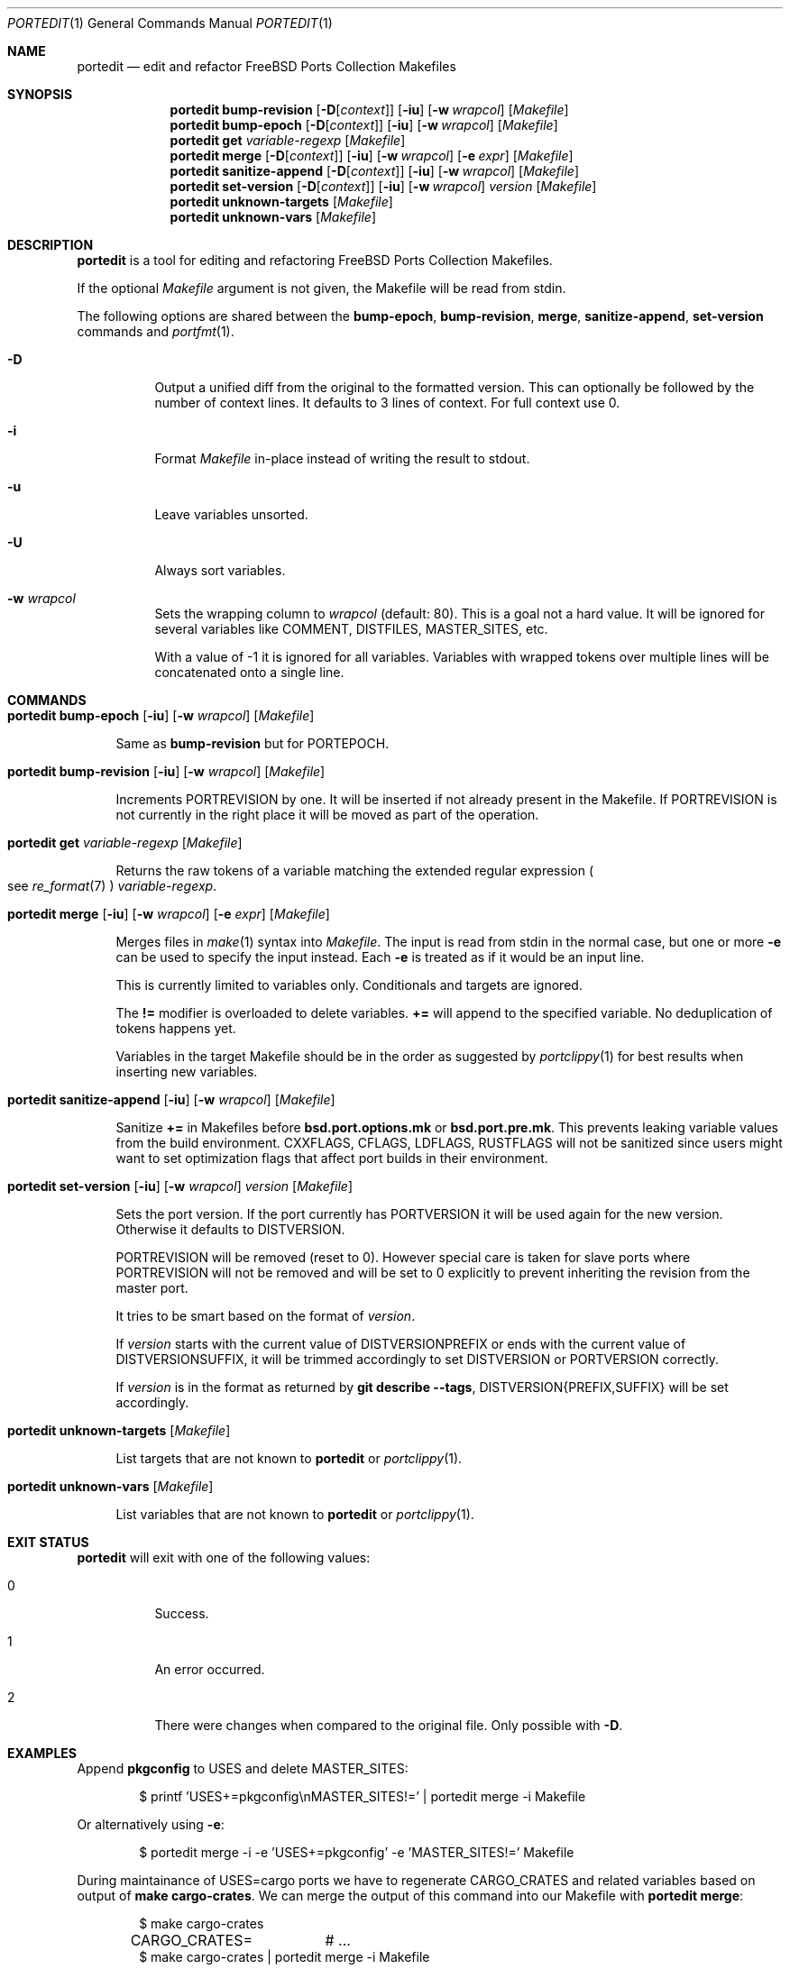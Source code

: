.\"-
.\" SPDX-License-Identifier: BSD-2-Clause-FreeBSD
.\"
.\" Copyright (c) 2019 Tobias Kortkamp <tobik@FreeBSD.org>
.\" All rights reserved.
.\"
.\" Redistribution and use in source and binary forms, with or without
.\" modification, are permitted provided that the following conditions
.\" are met:
.\" 1. Redistributions of source code must retain the above copyright
.\"    notice, this list of conditions and the following disclaimer.
.\" 2. Redistributions in binary form must reproduce the above copyright
.\"    notice, this list of conditions and the following disclaimer in the
.\"    documentation and/or other materials provided with the distribution.
.\"
.\" THIS SOFTWARE IS PROVIDED BY THE AUTHOR AND CONTRIBUTORS ``AS IS'' AND
.\" ANY EXPRESS OR IMPLIED WARRANTIES, INCLUDING, BUT NOT LIMITED TO, THE
.\" IMPLIED WARRANTIES OF MERCHANTABILITY AND FITNESS FOR A PARTICULAR PURPOSE
.\" ARE DISCLAIMED.  IN NO EVENT SHALL THE AUTHOR OR CONTRIBUTORS BE LIABLE
.\" FOR ANY DIRECT, INDIRECT, INCIDENTAL, SPECIAL, EXEMPLARY, OR CONSEQUENTIAL
.\" DAMAGES (INCLUDING, BUT NOT LIMITED TO, PROCUREMENT OF SUBSTITUTE GOODS
.\" OR SERVICES; LOSS OF USE, DATA, OR PROFITS; OR BUSINESS INTERRUPTION)
.\" HOWEVER CAUSED AND ON ANY THEORY OF LIABILITY, WHETHER IN CONTRACT, STRICT
.\" LIABILITY, OR TORT (INCLUDING NEGLIGENCE OR OTHERWISE) ARISING IN ANY WAY
.\" OUT OF THE USE OF THIS SOFTWARE, EVEN IF ADVISED OF THE POSSIBILITY OF
.\" SUCH DAMAGE.
.\"
.Dd March 3, 2021
.Dt PORTEDIT 1
.Os
.Sh NAME
.Nm portedit
.Nd "edit and refactor FreeBSD Ports Collection Makefiles"
.Sh SYNOPSIS
.Nm
.Cm bump-revision
.Op Fl D Ns Op Ar context
.Op Fl iu
.Op Fl w Ar wrapcol
.Op Ar Makefile
.Nm
.Cm bump-epoch
.Op Fl D Ns Op Ar context
.Op Fl iu
.Op Fl w Ar wrapcol
.Op Ar Makefile
.Nm
.Cm get
.Ar variable-regexp
.Op Ar Makefile
.Nm
.Cm merge
.Op Fl D Ns Op Ar context
.Op Fl iu
.Op Fl w Ar wrapcol
.Op Fl e Ar expr
.Op Ar Makefile
.Nm
.Cm sanitize-append
.Op Fl D Ns Op Ar context
.Op Fl iu
.Op Fl w Ar wrapcol
.Op Ar Makefile
.Nm
.Cm set-version
.Op Fl D Ns Op Ar context
.Op Fl iu
.Op Fl w Ar wrapcol
.Ar version
.Op Ar Makefile
.Nm
.Cm unknown-targets
.Op Ar Makefile
.Nm
.Cm unknown-vars
.Op Ar Makefile
.Sh DESCRIPTION
.Nm
is a tool for editing and refactoring
.Fx
Ports Collection Makefiles.
.Pp
If the optional
.Ar Makefile
argument is not given, the Makefile will be read from stdin.
.Pp
The following options are shared between the
.Cm bump-epoch ,
.Cm bump-revision ,
.Cm merge ,
.Cm sanitize-append ,
.Cm set-version
commands and
.Xr portfmt 1 .
.Bl -tag -width indent
.It Fl D
Output a unified diff from the original to the formatted version.
This can optionally be followed by the number of context lines.
It defaults to 3 lines of context.
For full context use 0.
.It Fl i
Format
.Ar Makefile
in-place instead of writing the result to stdout.
.It Fl u
Leave variables unsorted.
.It Fl U
Always sort variables.
.It Fl w Ar wrapcol
Sets the wrapping column to
.Ar wrapcol
(default: 80).
This is a goal not a hard value.
It will be ignored for several variables like COMMENT, DISTFILES,
MASTER_SITES, etc.
.Pp
With a value of -1 it is ignored for all variables.
Variables with wrapped tokens over multiple lines will be concatenated
onto a single line.
.El
.Sh COMMANDS
.Bl -tag -width 2n
.It Xo
.Nm
.Cm bump-epoch
.Op Fl iu
.Op Fl w Ar wrapcol
.Op Ar Makefile
.Xc
.Pp
Same as
.Cm bump-revision
but for PORTEPOCH.
.It Xo
.Nm
.Cm bump-revision
.Op Fl iu
.Op Fl w Ar wrapcol
.Op Ar Makefile
.Xc
.Pp
Increments PORTREVISION by one.
It will be inserted if not already present in the Makefile.
If PORTREVISION is not currently in the right place it will be moved
as part of the operation.
.It Xo
.Nm
.Cm get
.Ar variable-regexp
.Op Ar Makefile
.Xc
.Pp
Returns the raw tokens of a variable matching the extended regular
expression
.Po see
.Xr re_format 7 Pc
.Ar variable-regexp .
.It Xo
.Nm
.Cm merge
.Op Fl iu
.Op Fl w Ar wrapcol
.Op Fl e Ar expr
.Op Ar Makefile
.Xc
.Pp
Merges files in
.Xr make 1
syntax into
.Ar Makefile .
The input is read from stdin in the normal case, but
one or more
.Fl e
can be used to specify the input instead.
Each
.Fl e
is treated as if it would be an input line.
.Pp
This is currently limited to variables only.
Conditionals and targets are ignored.
.Pp
The
.Sy !=
modifier is overloaded to delete variables.
.Sy +=
will append to the specified variable.
No deduplication of tokens happens yet.
.Pp
Variables in the target Makefile should be in the order as suggested
by
.Xr portclippy 1
for best results when inserting new variables.
.It Xo
.Nm
.Cm sanitize-append
.Op Fl iu
.Op Fl w Ar wrapcol
.Op Ar Makefile
.Xc
.Pp
Sanitize
.Sy +=
in Makefiles before
.Sy bsd.port.options.mk
or
.Sy bsd.port.pre.mk .
This prevents leaking variable values from the build environment.
CXXFLAGS, CFLAGS, LDFLAGS, RUSTFLAGS will not be sanitized since
users might want to set optimization flags that affect port builds
in their environment.
.It Xo
.Nm
.Cm set-version
.Op Fl iu
.Op Fl w Ar wrapcol
.Ar version
.Op Ar Makefile
.Xc
.Pp
Sets the port version.
If the port currently has PORTVERSION it will be used again for the
new version.
Otherwise it defaults to DISTVERSION.
.Pp
PORTREVISION will be removed (reset to 0).
However special care is taken for slave ports where PORTREVISION
will not be removed and will be set to 0 explicitly to prevent
inheriting the revision from the master port.
.Pp
It tries to be smart based on the format of
.Ar version .
.Pp
If
.Ar version
starts with the current value of DISTVERSIONPREFIX or ends with the
current value of DISTVERSIONSUFFIX, it will be trimmed accordingly
to set DISTVERSION or PORTVERSION correctly.
.Pp
If
.Ar version
is in the format as returned by
.Cm git describe --tags ,
DISTVERSION{PREFIX,SUFFIX} will be set accordingly.
.It Xo
.Nm
.Cm unknown-targets
.Op Ar Makefile
.Xc
.Pp
List targets that are not known to
.Nm
or
.Xr portclippy 1 .
.It Xo
.Nm
.Cm unknown-vars
.Op Ar Makefile
.Xc
.Pp
List variables that are not known to
.Nm
or
.Xr portclippy 1 .
.El
.Sh EXIT STATUS
.Nm
will exit with one of the following values:
.Bl -tag -width indent
.It 0
Success.
.It 1
An error occurred.
.It 2
There were changes when compared to the original file.
Only possible with
.Fl D .
.El
.Sh EXAMPLES
Append
.Sy pkgconfig
to USES and delete MASTER_SITES:
.Bd -literal -offset indent
$ printf 'USES+=pkgconfig\\nMASTER_SITES!=' | portedit merge -i Makefile
.Ed
.Pp
Or alternatively using
.Fl e :
.Bd -literal -offset indent
$ portedit merge -i -e 'USES+=pkgconfig' -e 'MASTER_SITES!=' Makefile
.Ed
.Pp
During maintainance of USES=cargo ports we have to regenerate
CARGO_CRATES and related variables based on output of
.Cm make cargo-crates .
We can merge the output of this command into our Makefile with
.Nm Cm merge :
.Bd -literal -offset indent
$ make cargo-crates
CARGO_CRATES=	# ...
$ make cargo-crates | portedit merge -i Makefile
.Ed
.Pp
We have to run
.Cm make cargo-crates
twice since the first time the output might not be clean and might
contain framework messages.
.Pp
A port that is using a versioning scheme that is derived from
.Cm git describe --tags
might have
.Bd -literal -offset indent
DISTVERSIONPREFIX=	v
DISTVERSION=	0.9.2-259
DISTVERSIONSUFFIX=	-gc07c115
.Ed
.Pp
To update it we can run
.Bd -literal -offset indent
$ portedit set-version -i v0.9.2-279-gc23f123
.Ed
.Pp
The triple will have been updated accordingly:
.Bd -literal -offset indent
DISTVERSIONPREFIX=	v
DISTVERSION=	0.9.2-279
DISTVERSIONSUFFIX=	-gc23f123
.Ed
.Sh SEE ALSO
.Xr portclippy 1 ,
.Xr portfmt 1
.Sh AUTHORS
.An Tobias Kortkamp Aq Mt tobik@FreeBSD.org
